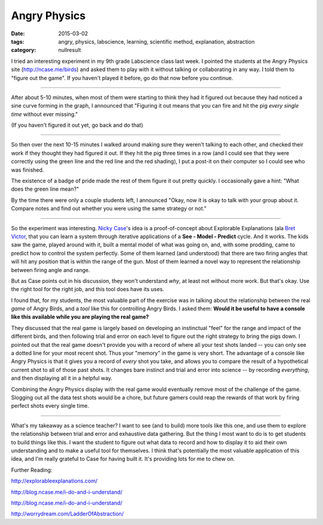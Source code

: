 Angry Physics
#############

:date: 2015-03-02
:tags: angry, physics, labscience, learning, scientific method, explanation, abstraction
:category: nullresult

I tried an interesting experiment in my 9th grade Labscience class last week.  I pointed the students at the Angry Physics site (http://ncase.me/birds) and asked them to play with it without talking or collaborating in any way.  I told them to "figure out the game".  If you haven't played it before, go do that now before you continue.

....


After about 5-10 minutes, when most of them were starting to think they had it figured out because they had noticed a sine curve forming in the graph, I announced that "Figuring it out means that you can fire and hit the pig *every single time* without ever missing."

(If you haven't figured it out yet, go back and do that)


....

So then over the next 10-15 minutes I walked around making sure they weren't talking to each other, and checked their work if they thought they had figured it out.  If they hit the pig three times in a row (and I could see that they were correctly using the green line and the red line and the red shading), I put a post-it on their computer so I could see who was finished.  

The existence of a badge of pride made the rest of them figure it out pretty quickly.  I occasionally gave a hint: "What does the green line mean?"

By the time there were only a couple students left, I announced "Okay, now it is okay to talk with your group about it.  Compare notes and find out whether you were using the same strategy or not."

.....

So the experiment was interesting.  `Nicky Case <http://ncase.me>`_'s idea is a proof-of-concept about Explorable Explanations (ala `Bret Victor <http://worrydream.com/ExplorableExplanations/>`_, that you can learn a system through iterative applications of a **See - Model - Predict** cycle.  And it works.  The kids saw the game, played around with it, built a mental model of what was going on, and, with some prodding, came to predict how to control the system perfectly.  Some of them learned (and understood) that there are two firing angles that will hit any position that is within the range of the gun.  Most of them learned a novel way to represent the relationship between firing angle and range.  

But as Case points out in his discussion, they won't understand *why*, at least not without more work. But that's okay.  Use the right tool for the right job, and this tool does have its uses. 

I found that, for my students, the most valuable part of the exercise was in talking about the relationship between the real *game* of Angry Birds, and a *tool* like this for controlling Angry Birds. I asked them: **Would it be useful to have a console like this available while you are playing the real game?**

They discussed that the real game is largely based on developing an instinctual "feel" for the range and impact of the different birds, and then following trial and error on each level to figure out the right strategy to bring the pigs down.  I pointed out that the real game doesn't provide you with a record of where all your test shots landed -- you can only see a dotted line for your most recent shot.  Thus your "memory" in the game is very short. The advantage of a console like Angry Physics is that it gives you a record of *every* shot you take, and allows you to compare the result of a hypothetical current shot to all of those past shots.  It changes bare instinct and trial and error into science -- by recording *everything*, and then displaying all it in a helpful way.

Combining the Angry Physics display with the real game would eventually remove most of the challenge of the game.  Slogging out all the data test shots would be a chore, but future gamers could reap the rewards of that work by firing perfect shots every single time. 

......

What's my takeaway as a science teacher?  I want to see (and to build) more tools like this one, and use them to explore the relationship between trial and error and exhaustive data gathering.  But the thing I most want to do is to get students to build things like this.  I want the student to figure out what data to record and how to display it to aid their own understanding and to make a useful tool for themselves.  I think that's potentially the most valuable application of this idea, and I'm really grateful to Case for having built it.  It's providing lots for me to chew on.

Further Reading:

http://explorableexplanations.com/

http://blog.ncase.me/i-do-and-i-understand/

http://blog.ncase.me/i-do-and-i-understand/

http://worrydream.com/LadderOfAbstraction/

